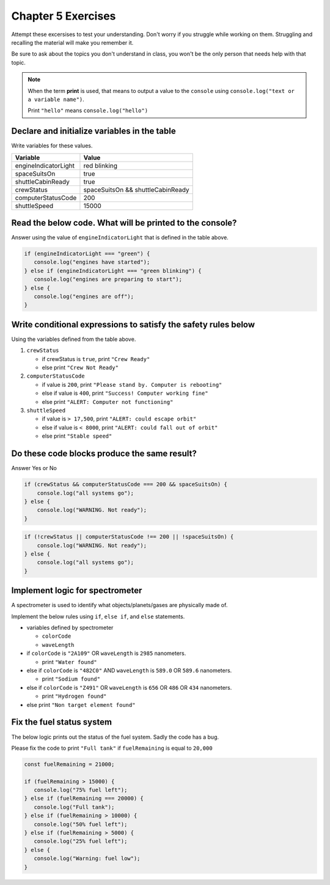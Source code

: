 Chapter 5 Exercises
===================

Attempt these excersises to test your understanding. 
Don't worry if you struggle while working on them. Struggling and recalling
the material will make you remember it.

| Be sure to ask about the topics you don't understand in class, you won't be the only person that needs help with that topic.
    
.. note::

   When the term **print** is used, that means to output a value to the ``console`` 
   using ``console.log("text or a variable name")``.  
   
   | Print ``"hello"`` means ``console.log("hello")``

Declare and initialize variables in the table
----------------------------------------------
Write variables for these values.

.. list-table::
   :widths: auto
   :header-rows: 1

   * - Variable
     - Value
   * - engineIndicatorLight
     - red blinking
   * - spaceSuitsOn
     - true
   * - shuttleCabinReady
     - true
   * - crewStatus
     - spaceSuitsOn && shuttleCabinReady
   * - computerStatusCode
     - 200
   * - shuttleSpeed
     - 15000

Read the below code. What will be printed to the console?
----------------------------------------------------------------------
Answer using the value of ``engineIndicatorLight`` that is defined in the table above.

.. code-block:: javascript

   if (engineIndicatorLight === "green") {
      console.log("engines have started");
   } else if (engineIndicatorLight === "green blinking") {
      console.log("engines are preparing to start");
   } else {
      console.log("engines are off");
   }

Write conditional expressions to satisfy the safety rules below
----------------------------------------------------------------
Using the variables defined from the table above.

#. ``crewStatus``

   - if crewStatus is ``true``, print ``"Crew Ready"``
   - else print ``"Crew Not Ready"``

#. ``computerStatusCode``

   - if value is ``200``, print ``"Please stand by. Computer is rebooting"``
   - else if value is ``400``, print ``"Success! Computer working fine"``
   - else print ``"ALERT: Computer not functioning"``

#. ``shuttleSpeed``

   - if value is ``> 17,500``, print ``"ALERT: could escape orbit"``
   - else if value is ``< 8000``, print ``"ALERT: could fall out of orbit"``
   - else print ``"Stable speed"``

Do these code blocks produce the same result?
---------------------------------------------
Answer Yes or No

.. code-block:: javascript

    if (crewStatus && computerStatusCode === 200 && spaceSuitsOn) {
        console.log("all systems go");
    } else {
        console.log("WARNING. Not ready");
    }

.. code-block:: javascript

    if (!crewStatus || computerStatusCode !== 200 || !spaceSuitsOn) {
        console.log("WARNING. Not ready");        
    } else {
        console.log("all systems go");
    }

Implement logic for spectrometer
--------------------------------
A spectrometer is used to identify what objects/planets/gases are physically made of.

| Implement the below rules using ``if``, ``else if``, and ``else`` statements.

* variables defined by spectrometer

  * ``colorCode``
  * ``waveLength``

* if ``colorCode`` is ``"2A109"`` OR ``waveLength`` is ``2985`` nanometers.

  * print ``"Water found"``

* else if ``colorCode`` is ``"482C0"`` AND ``waveLength`` is ``589.0`` OR ``589.6`` nanometers.

  * print ``"Sodium found"``

* else if ``colorCode`` is ``"Z491"`` OR ``waveLength`` is ``656`` OR ``486`` OR ``434`` nanometers.

  * print ``"Hydrogen found"``

* else print ``"Non target element found"``

Fix the fuel status system
--------------------------------
The below logic prints out the status of the fuel system. Sadly the code has a bug.

| Please fix the code to print ``"Full tank"`` if ``fuelRemaining`` is equal to ``20,000``

.. sourcecode:: javascript

   const fuelRemaining = 21000;

   if (fuelRemaining > 15000) {
      console.log("75% fuel left");
   } else if (fuelRemaining === 20000) {
      console.log("Full tank");
   } else if (fuelRemaining > 10000) {
      console.log("50% fuel left");
   } else if (fuelRemaining > 5000) {
      console.log("25% fuel left");
   } else {
      console.log("Warning: fuel low");
   }
